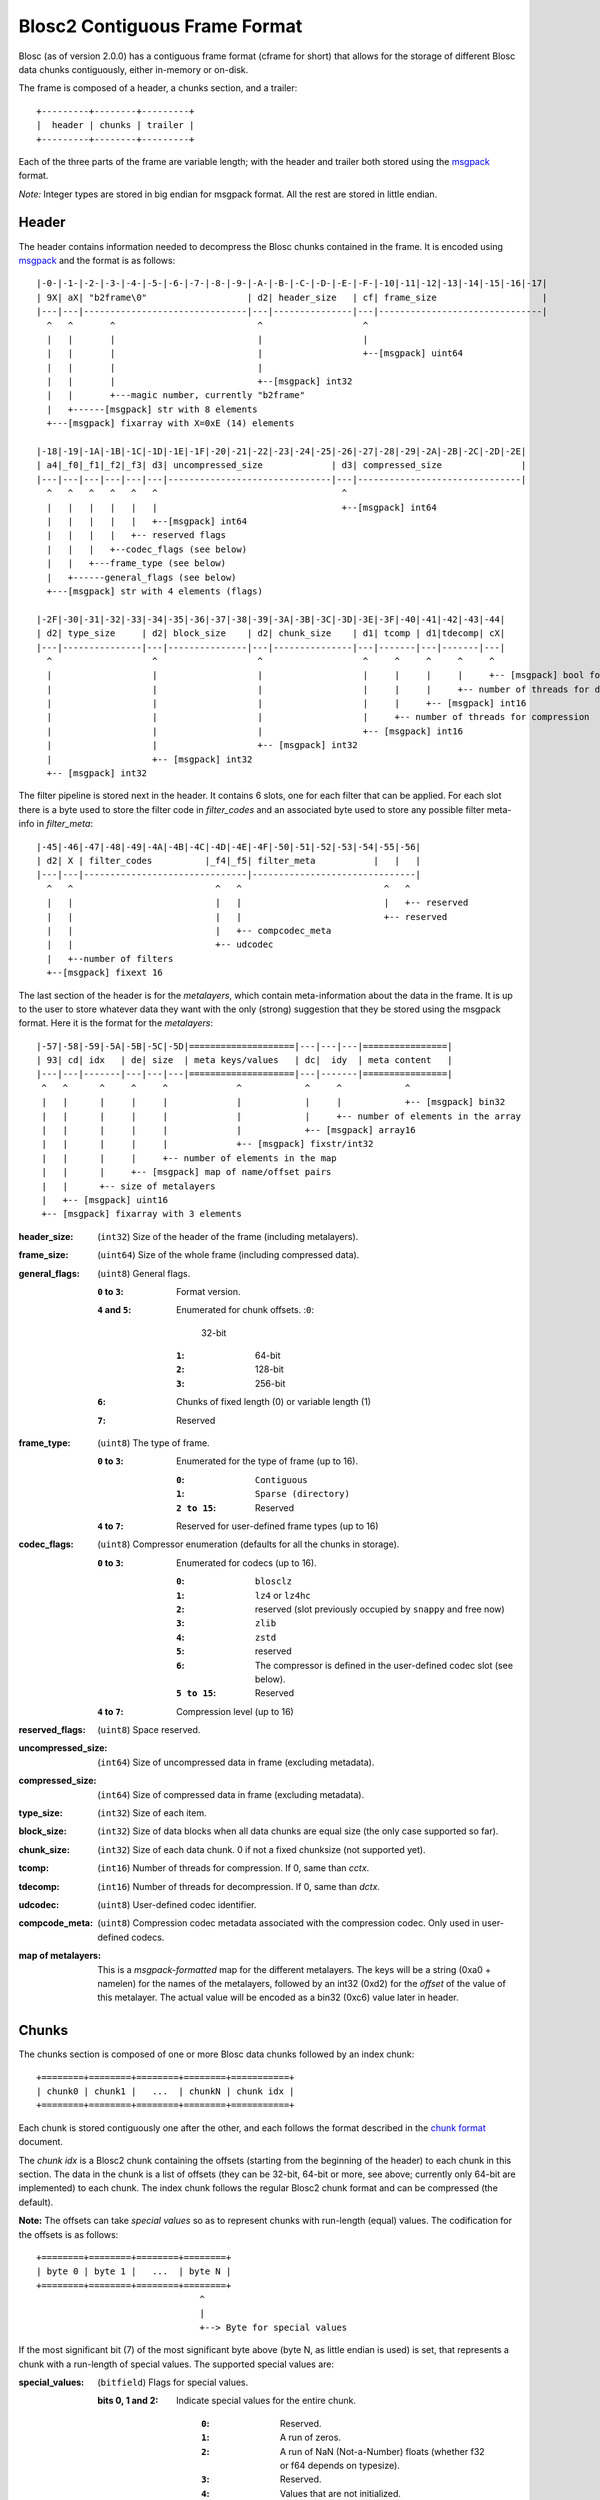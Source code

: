 Blosc2 Contiguous Frame Format
==============================

Blosc (as of version 2.0.0) has a contiguous frame format (cframe for short) that allows for the storage of
different Blosc data chunks contiguously, either in-memory or on-disk.

The frame is composed of a header, a chunks section, and a trailer::

    +---------+--------+---------+
    |  header | chunks | trailer |
    +---------+--------+---------+

Each of the three parts of the frame are variable length; with the header and trailer both stored using the
`msgpack <https://msgpack.org>`_ format.

*Note:*  Integer types are stored in big endian for msgpack format. All the rest are stored in little endian.


Header
------

The header contains information needed to decompress the Blosc chunks contained in the frame. It is encoded using
`msgpack <https://msgpack.org>`_ and the format is as follows::

    |-0-|-1-|-2-|-3-|-4-|-5-|-6-|-7-|-8-|-9-|-A-|-B-|-C-|-D-|-E-|-F-|-10|-11|-12|-13|-14|-15|-16|-17|
    | 9X| aX| "b2frame\0"                   | d2| header_size   | cf| frame_size                    |
    |---|---|-------------------------------|---|---------------|---|-------------------------------|
      ^   ^       ^                           ^                   ^
      |   |       |                           |                   |
      |   |       |                           |                   +--[msgpack] uint64
      |   |       |                           |
      |   |       |                           +--[msgpack] int32
      |   |       +---magic number, currently "b2frame"
      |   +------[msgpack] str with 8 elements
      +---[msgpack] fixarray with X=0xE (14) elements

    |-18|-19|-1A|-1B|-1C|-1D|-1E|-1F|-20|-21|-22|-23|-24|-25|-26|-27|-28|-29|-2A|-2B|-2C|-2D|-2E|
    | a4|_f0|_f1|_f2|_f3| d3| uncompressed_size             | d3| compressed_size               |
    |---|---|---|---|---|---|-------------------------------|---|-------------------------------|
      ^   ^   ^   ^   ^   ^                                   ^
      |   |   |   |   |   |                                   +--[msgpack] int64
      |   |   |   |   |   +--[msgpack] int64
      |   |   |   |   +-- reserved flags
      |   |   |   +--codec_flags (see below)
      |   |   +---frame_type (see below)
      |   +------general_flags (see below)
      +---[msgpack] str with 4 elements (flags)

    |-2F|-30|-31|-32|-33|-34|-35|-36|-37|-38|-39|-3A|-3B|-3C|-3D|-3E|-3F|-40|-41|-42|-43|-44|
    | d2| type_size     | d2| block_size    | d2| chunk_size    | d1| tcomp | d1|tdecomp| cX|
    |---|---------------|---|---------------|---|---------------|---|-------|---|-------|---|
      ^                   ^                   ^                   ^     ^     ^     ^     ^
      |                   |                   |                   |     |     |     |     +-- [msgpack] bool for has_vlmetalayers
      |                   |                   |                   |     |     |     +-- number of threads for decompression
      |                   |                   |                   |     |     +-- [msgpack] int16
      |                   |                   |                   |     +-- number of threads for compression
      |                   |                   |                   +-- [msgpack] int16
      |                   |                   +-- [msgpack] int32
      |                   +-- [msgpack] int32
      +-- [msgpack] int32

The filter pipeline is stored next in the header. It contains 6 slots, one for each filter that can be applied. For
each slot there is a byte used to store the filter code in `filter_codes` and an associated byte used to store any
possible filter meta-info in `filter_meta`::


    |-45|-46|-47|-48|-49|-4A|-4B|-4C|-4D|-4E|-4F|-50|-51|-52|-53|-54|-55|-56|
    | d2| X | filter_codes          |_f4|_f5| filter_meta           |   |   |
    |---|---|-------------------------------|-------------------------------|
      ^   ^                           ^   ^                           ^   ^
      |   |                           |   |                           |   +-- reserved
      |   |                           |   |                           +-- reserved
      |   |                           |   +-- compcodec_meta
      |   |                           +-- udcodec
      |   +--number of filters
      +--[msgpack] fixext 16

The last section of the header is for the *metalayers*, which contain meta-information about the data in the
frame.  It is up to the user to store whatever data they want with the only (strong) suggestion that they be stored
using the msgpack format. Here it is the format for the *metalayers*::

    |-57|-58|-59|-5A|-5B|-5C|-5D|====================|---|---|---|================|
    | 93| cd| idx   | de| size  | meta keys/values   | dc|  idy  | meta content   |
    |---|---|-------|---|---|---|====================|---|-------|================|
     ^   ^      ^     ^     ^             ^            ^     ^            ^
     |   |      |     |     |             |            |     |            +-- [msgpack] bin32
     |   |      |     |     |             |            |     +-- number of elements in the array
     |   |      |     |     |             |            +-- [msgpack] array16
     |   |      |     |     |             +-- [msgpack] fixstr/int32
     |   |      |     |     +-- number of elements in the map
     |   |      |     +-- [msgpack] map of name/offset pairs
     |   |      +-- size of metalayers
     |   +-- [msgpack] uint16
     +-- [msgpack] fixarray with 3 elements

:header_size:
    (``int32``) Size of the header of the frame (including metalayers).

:frame_size:
    (``uint64``) Size of the whole frame (including compressed data).

:general_flags:
    (``uint8``) General flags.

    :``0`` to ``3``:
        Format version.
    :``4`` and ``5``:
        Enumerated for chunk offsets.
        :``0``:
            32-bit
        :``1``:
            64-bit
        :``2``:
            128-bit
        :``3``:
            256-bit
    :``6``:
        Chunks of fixed length (0) or variable length (1)
    :``7``:
        Reserved

:frame_type:
    (``uint8``) The type of frame.

    :``0`` to ``3``:
        Enumerated for the type of frame (up to 16).

        :``0``:
            ``Contiguous``
        :``1``:
            ``Sparse (directory)``
        :``2 to 15``:
            Reserved

    :``4`` to ``7``: Reserved for user-defined frame types (up to 16)

:codec_flags:
    (``uint8``) Compressor enumeration (defaults for all the chunks in storage).

    :``0`` to ``3``:
        Enumerated for codecs (up to 16).

        :``0``:
            ``blosclz``
        :``1``:
            ``lz4`` or ``lz4hc``
        :``2``:
            reserved (slot previously occupied by ``snappy`` and free now)
        :``3``:
            ``zlib``
        :``4``:
            ``zstd``
        :``5``:
            reserved
        :``6``:
            The compressor is defined in the user-defined codec slot (see below).
        :``5 to 15``:
            Reserved
    :``4`` to ``7``: Compression level (up to 16)

:reserved_flags:
    (``uint8``) Space reserved.

:uncompressed_size:
    (``int64``) Size of uncompressed data in frame (excluding metadata).

:compressed_size:
    (``int64``) Size of compressed data in frame (excluding metadata).

:type_size:
    (``int32``) Size of each item.

:block_size:
    (``int32``) Size of data blocks when all data chunks are equal size (the only case supported so far).

:chunk_size:
    (``int32``) Size of each data chunk.  0 if not a fixed chunksize (not supported yet).

:tcomp:
    (``int16``) Number of threads for compression.  If 0, same than `cctx`.

:tdecomp:
    (``int16``) Number of threads for decompression.  If 0, same than `dctx`.

:udcodec:
    (``uint8``) User-defined codec identifier.

:compcode_meta:
    (``uint8``) Compression codec metadata associated with the compression codec. Only used in user-defined codecs.

:map of metalayers:
    This is a *msgpack-formatted* map for the different metalayers.  The keys will be a string (0xa0 + namelen) for
    the names of the metalayers, followed by an int32 (0xd2) for the *offset* of the value of this metalayer.  The
    actual value will be encoded as a bin32 (0xc6) value later in header.

Chunks
------

The chunks section is composed of one or more Blosc data chunks followed by an index chunk::

    +========+========+========+========+===========+
    | chunk0 | chunk1 |   ...  | chunkN | chunk idx |
    +========+========+========+========+===========+

Each chunk is stored contiguously one after the other, and each follows the format described in the
`chunk format <README_CHUNK_FORMAT.rst>`_ document.

The `chunk idx` is a Blosc2 chunk containing the offsets (starting from the beginning of the header)
to each chunk in this section.  The data in the chunk is a list of offsets (they can be 32-bit, 64-bit
or more, see above; currently only 64-bit are implemented) to each chunk.  The index chunk follows the
regular Blosc2 chunk format and can be compressed (the default).

**Note:** The offsets can take *special values* so as to represent chunks with run-length (equal) values.
The codification for the offsets is as follows::

    +========+========+========+========+
    | byte 0 | byte 1 |   ...  | byte N |
    +========+========+========+========+
                                   ^
                                   |
                                   +--> Byte for special values

If the most significant bit (7) of the most significant byte above (byte N, as little endian is used) is set,
that represents a chunk with a run-length of special values.  The supported special values are:

:special_values:
    (``bitfield``) Flags for special values.

    :bits 0, 1 and 2:
        Indicate special values for the entire chunk.

            :``0``:
                Reserved.
            :``1``:
                A run of zeros.
            :``2``:
                A run of NaN (Not-a-Number) floats (whether f32 or f64 depends on typesize).
            :``3``:
                Reserved.
            :``4``:
                Values that are not initialized.
            :``5``:
                Reserved.
            :``6``:
                Reserved.
            :``7``:
                Reserved.

    :bit 3 (``0x08``):
        Reserved.
    :bit 4 (``0x10``):
        Reserved.
    :bit 5 (``0x20``):
        Reserved.
    :bit 6 (``0x40``):
        Reserved.
    :bit 7 (``0x80``):
        Indicates a special value.  If not set, a regular value.


Trailer
-------

The trailer for the frame is encoded via `msgpack <https://msgpack.org>`_ and contains a user meta data chunk and
a fingerprint.::

    |-0-|-1-|================|---|---------------|---|---|---------------|
    | 9X| aX| vlmetalayers   | ce| trailer_len   | d8|fpt| fingerprint   |
    |---|---|================|---|---------------|---|---|---------------|
      ^   ^   ^    ^           ^       ^           ^   ^
      |   |   |    |           |       |           |   +-- fingerprint type
      |   |   |    |           |       |           +--[msgpack] fixext 16
      |   |   |    |           |       +-- trailer length
      |   |   |    |           +--[msgpack] uint32 for trailer length
      |   |   |    +--Variable-length metalayers (See header metalayers)
      |   |   +---[msgpack] bin32 for vlmetalayers
      |   +------[msgpack] int8 for trailer version
      +---[msgpack] fixarray with X=4 elements

The *vlmetalayers* object which stores the variable-length user meta data can change in size during the lifetime of the frame.
This is an important feature and the reason why the *vlmetalayers* are stored in the trailer and not in the header.
However, the *vlmetalayers* follows the same format than the metalayers stored in the header.


:trailer_len:
    (``uint32``) Size of the trailer of the frame (including vlmetalayers chunk).

:fpt:
    (``int8``) Fingerprint type:  0 -> no fp; 1 -> 32-bit; 2 -> 64-bit; 3 -> 128-bit

:fingerprint:
    (``uint128``) Fix storage space for the fingerprint (16 bytes), padded to the left.
